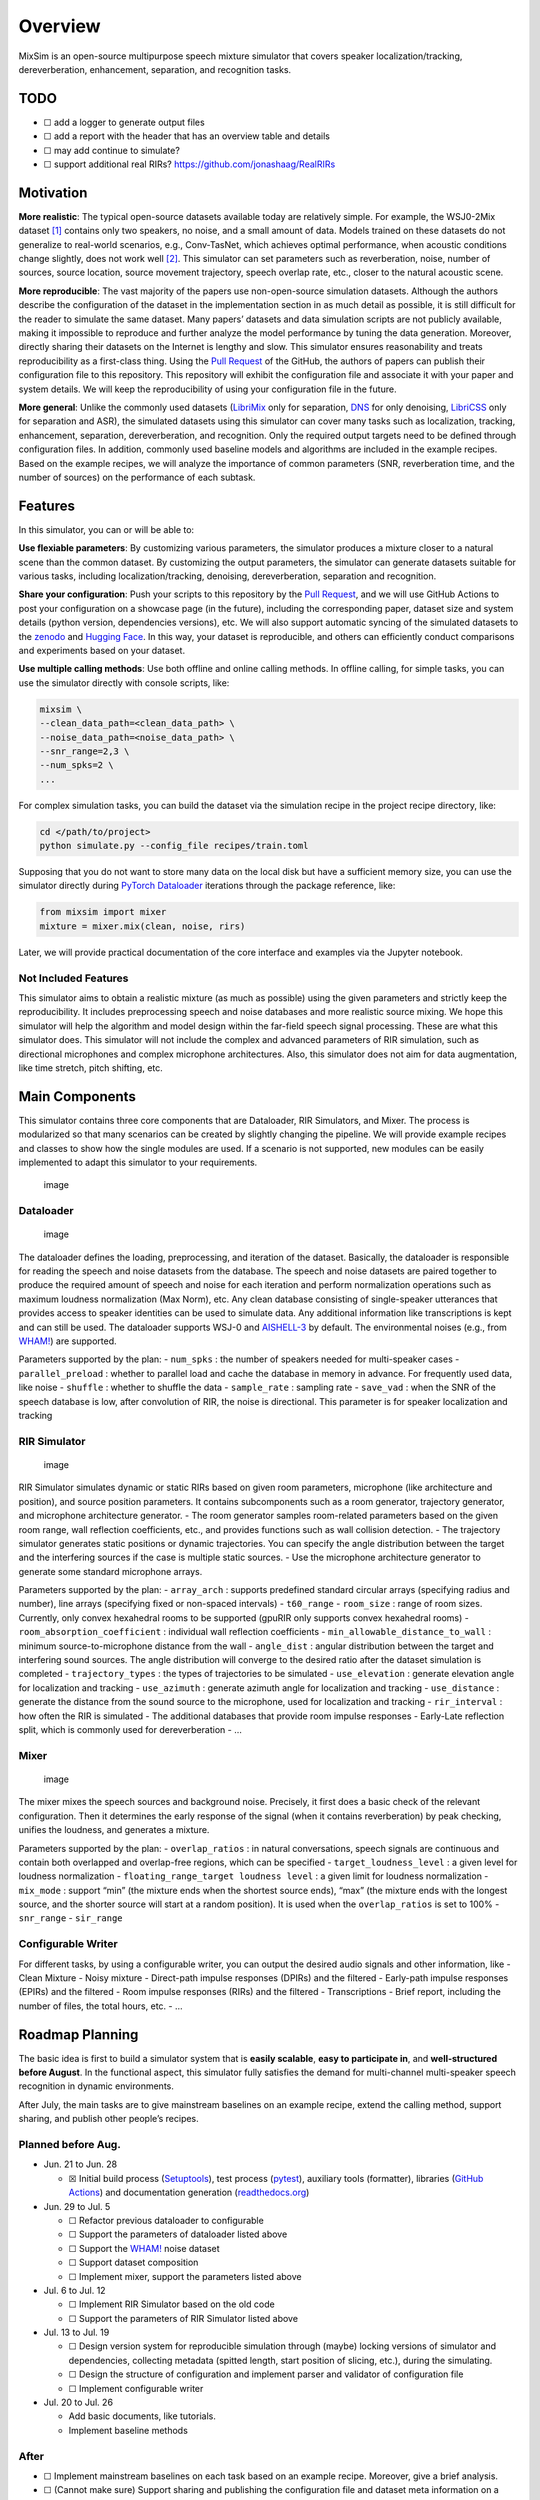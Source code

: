 Overview
========

|codecov| |Documentation Status| |Generic badge|

MixSim is an open-source multipurpose speech mixture simulator that
covers speaker localization/tracking, dereverberation, enhancement,
separation, and recognition tasks.

TODO
----

-  ☐ add a logger to generate output files
-  ☐ add a report with the header that has an overview table and details
-  ☐ may add continue to simulate?
-  ☐ support additional real RIRs? https://github.com/jonashaag/RealRIRs

Motivation
----------

**More realistic**: The typical open-source datasets available today are
relatively simple. For example, the WSJ0-2Mix dataset [1]_ contains only
two speakers, no noise, and a small amount of data. Models trained on
these datasets do not generalize to real-world scenarios, e.g.,
Conv-TasNet, which achieves optimal performance, when acoustic
conditions change slightly, does not work well [2]_. This simulator can
set parameters such as reverberation, noise, number of sources, source
location, source movement trajectory, speech overlap rate, etc., closer
to the natural acoustic scene.

**More reproducible**: The vast majority of the papers use
non-open-source simulation datasets. Although the authors describe the
configuration of the dataset in the implementation section in as much
detail as possible, it is still difficult for the reader to simulate the
same dataset. Many papers’ datasets and data simulation scripts are not
publicly available, making it impossible to reproduce and further
analyze the model performance by tuning the data generation. Moreover,
directly sharing their datasets on the Internet is lengthy and slow.
This simulator ensures reasonability and treats reproducibility as a
first-class thing. Using the `Pull
Request <https://docs.github.com/en/pull-requests/collaborating-with-pull-requests/proposing-changes-to-your-work-with-pull-requests/about-pull-requests>`__
of the GitHub, the authors of papers can publish their configuration
file to this repository. This repository will exhibit the configuration
file and associate it with your paper and system details. We will keep
the reproducibility of using your configuration file in the future.

**More general**: Unlike the commonly used datasets
(`LibriMix <https://github.com/JorisCos/LibriMix>`__ only for
separation, `DNS <https://github.com/microsoft/DNS-Challenge>`__ for
only denoising, `LibriCSS <https://github.com/chenzhuo1011/libri_css>`__
only for separation and ASR), the simulated datasets using this
simulator can cover many tasks such as localization, tracking,
enhancement, separation, dereverberation, and recognition. Only the
required output targets need to be defined through configuration files.
In addition, commonly used baseline models and algorithms are included
in the example recipes. Based on the example recipes, we will analyze
the importance of common parameters (SNR, reverberation time, and the
number of sources) on the performance of each subtask.

Features
--------

In this simulator, you can or will be able to:

**Use flexiable parameters**: By customizing various parameters, the
simulator produces a mixture closer to a natural scene than the common
dataset. By customizing the output parameters, the simulator can
generate datasets suitable for various tasks, including
localization/tracking, denoising, dereverberation, separation and
recognition.

**Share your configuration**: Push your scripts to this repository by
the `Pull
Request <https://docs.github.com/en/pull-requests/collaborating-with-pull-requests/proposing-changes-to-your-work-with-pull-requests/about-pull-requests>`__,
and we will use GitHub Actions to post your configuration on a showcase
page (in the future), including the corresponding paper, dataset size
and system details (python version, dependencies versions), etc. We will
also support automatic syncing of the simulated datasets to the
`zenodo <https://www.zenodo.org/>`__ and `Hugging
Face <https://huggingface.co/>`__. In this way, your dataset is
reproducible, and others can efficiently conduct comparisons and
experiments based on your dataset.

**Use multiple calling methods**: Use both offline and online calling
methods. In offline calling, for simple tasks, you can use the simulator
directly with console scripts, like:

.. code:: shell

   mixsim \
   --clean_data_path=<clean_data_path> \
   --noise_data_path=<noise_data_path> \
   --snr_range=2,3 \
   --num_spks=2 \
   ...

For complex simulation tasks, you can build the dataset via the
simulation recipe in the project recipe directory, like:

.. code:: shell

   cd </path/to/project>
   python simulate.py --config_file recipes/train.toml

Supposing that you do not want to store many data on the local disk but
have a sufficient memory size, you can use the simulator directly during
`PyTorch Dataloader <https://pytorch.org/docs/stable/data.html>`__
iterations through the package reference, like:

.. code:: python

   from mixsim import mixer
   mixture = mixer.mix(clean, noise, rirs)

Later, we will provide practical documentation of the core interface and
examples via the Jupyter notebook.

Not Included Features
~~~~~~~~~~~~~~~~~~~~~

This simulator aims to obtain a realistic mixture (as much as possible)
using the given parameters and strictly keep the reproducibility. It
includes preprocessing speech and noise databases and more realistic
source mixing. We hope this simulator will help the algorithm and model
design within the far-field speech signal processing. These are what
this simulator does. This simulator will not include the complex and
advanced parameters of RIR simulation, such as directional microphones
and complex microphone architectures. Also, this simulator does not aim
for data augmentation, like time stretch, pitch shifting, etc.

Main Components
---------------

This simulator contains three core components that are Dataloader, RIR
Simulators, and Mixer. The process is modularized so that many scenarios
can be created by slightly changing the pipeline. We will provide
example recipes and classes to show how the single modules are used. If
a scenario is not supported, new modules can be easily implemented to
adapt this simulator to your requirements.

.. figure:: https://user-images.githubusercontent.com/28479613/176113289-e1c0ec72-0de3-4f43-841e-0118659fb61d.png
   :alt: image

   image

Dataloader
~~~~~~~~~~

.. figure:: https://user-images.githubusercontent.com/28479613/176113708-99da6d36-7432-40b4-b87c-ccfa9b47ec6b.png
   :alt: image

   image

The dataloader defines the loading, preprocessing, and iteration of the
dataset. Basically, the dataloader is responsible for reading the speech
and noise datasets from the database. The speech and noise datasets are
paired together to produce the required amount of speech and noise for
each iteration and perform normalization operations such as maximum
loudness normalization (Max Norm), etc. Any clean database consisting of
single-speaker utterances that provides access to speaker identities can
be used to simulate data. Any additional information like transcriptions
is kept and can still be used. The dataloader supports WSJ-0 and
`AISHELL-3 <https://www.aishelltech.com/aishell_3>`__ by default. The
environmental noises (e.g., from `WHAM! <https://wham.whisper.ai/>`__)
are supported.

Parameters supported by the plan: - ``num_spks`` : the number of
speakers needed for multi-speaker cases - ``parallel_preload`` : whether
to parallel load and cache the database in memory in advance. For
frequently used data, like noise - ``shuffle`` : whether to shuffle the
data - ``sample_rate`` : sampling rate - ``save_vad`` : when the SNR of
the speech database is low, after convolution of RIR, the noise is
directional. This parameter is for speaker localization and tracking

RIR Simulator
~~~~~~~~~~~~~

.. figure:: https://user-images.githubusercontent.com/28479613/176113667-13787ed1-8876-4693-a4e8-99008deefacd.png
   :alt: image

   image

RIR Simulator simulates dynamic or static RIRs based on given room
parameters, microphone (like architecture and position), and source
position parameters. It contains subcomponents such as a room generator,
trajectory generator, and microphone architecture generator. - The room
generator samples room-related parameters based on the given room range,
wall reflection coefficients, etc., and provides functions such as wall
collision detection. - The trajectory simulator generates static
positions or dynamic trajectories. You can specify the angle
distribution between the target and the interfering sources if the case
is multiple static sources. - Use the microphone architecture generator
to generate some standard microphone arrays.

Parameters supported by the plan: - ``array_arch`` : supports predefined
standard circular arrays (specifying radius and number), line arrays
(specifying fixed or non-spaced intervals) - ``t60_range`` -
``room_size`` : range of room sizes. Currently, only convex hexahedral
rooms to be supported (gpuRIR only supports convex hexahedral rooms) -
``room_absorption_coefficient`` : individual wall reflection
coefficients - ``min_allowable_distance_to_wall`` : minimum
source-to-microphone distance from the wall - ``angle_dist`` : angular
distribution between the target and interfering sound sources. The angle
distribution will converge to the desired ratio after the dataset
simulation is completed - ``trajectory_types`` : the types of
trajectories to be simulated - ``use_elevation`` : generate elevation
angle for localization and tracking - ``use_azimuth`` : generate azimuth
angle for localization and tracking - ``use_distance`` : generate the
distance from the sound source to the microphone, used for localization
and tracking - ``rir_interval`` : how often the RIR is simulated - The
additional databases that provide room impulse responses - Early-Late
reflection split, which is commonly used for dereverberation - …

Mixer
~~~~~

.. figure:: https://user-images.githubusercontent.com/28479613/176113744-aede1244-3c9c-4f60-8397-0116c5dc7cb1.png
   :alt: image

   image

The mixer mixes the speech sources and background noise. Precisely, it
first does a basic check of the relevant configuration. Then it
determines the early response of the signal (when it contains
reverberation) by peak checking, unifies the loudness, and generates a
mixture.

Parameters supported by the plan: - ``overlap_ratios`` : in natural
conversations, speech signals are continuous and contain both overlapped
and overlap-free regions, which can be specified -
``target_loudness_level`` : a given level for loudness normalization -
``floating_range_target loudness level`` : a given limit for loudness
normalization - ``mix_mode`` : support “min” (the mixture ends when the
shortest source ends), “max” (the mixture ends with the longest source,
and the shorter source will start at a random position). It is used when
the ``overlap_ratios`` is set to 100% - ``snr_range`` - ``sir_range``

Configurable Writer
~~~~~~~~~~~~~~~~~~~

For different tasks, by using a configurable writer, you can output the
desired audio signals and other information, like - Clean Mixture -
Noisy mixture - Direct-path impulse responses (DPIRs) and the filtered -
Early-path impulse responses (EPIRs) and the filtered - Room impulse
responses (RIRs) and the filtered - Transcriptions - Brief report,
including the number of files, the total hours, etc. - …

Roadmap Planning
----------------

The basic idea is first to build a simulator system that is **easily
scalable**, **easy to participate in**, and **well-structured** **before
August**. In the functional aspect, this simulator fully satisfies the
demand for multi-channel multi-speaker speech recognition in dynamic
environments.

After July, the main tasks are to give mainstream baselines on an
example recipe, extend the calling method, support sharing, and publish
other people’s recipes.

Planned before Aug.
~~~~~~~~~~~~~~~~~~~

-  Jun. 21 to Jun. 28

   -  ☒ Initial build process
      (`Setuptools <https://github.com/pypa/setuptools>`__), test
      process (`pytest <https://docs.pytest.org/en/7.1.x/>`__),
      auxiliary tools (formatter), libraries (`GitHub
      Actions <https://github.com/features/actions>`__) and
      documentation generation
      (`readthedocs.org <https://readthedocs.org/>`__)

-  Jun. 29 to Jul. 5

   -  ☐ Refactor previous dataloader to configurable
   -  ☐ Support the parameters of dataloader listed above
   -  ☐ Support the `WHAM! <http://wham.whisper.ai/>`__ noise dataset
   -  ☐ Support dataset composition
   -  ☐ Implement mixer, support the parameters listed above

-  Jul. 6 to Jul. 12

   -  ☐ Implement RIR Simulator based on the old code
   -  ☐ Support the parameters of RIR Simulator listed above

-  Jul. 13 to Jul. 19

   -  ☐ Design version system for reproducible simulation through
      (maybe) locking versions of simulator and dependencies, collecting
      metadata (spitted length, start position of slicing, etc.), during
      the simulating.
   -  ☐ Design the structure of configuration and implement parser and
      validator of configuration file
   -  ☐ Implement configurable writer

-  Jul. 20 to Jul. 26

   -  Add basic documents, like tutorials.
   -  Implement baseline methods

After
~~~~~

-  ☐ Implement mainstream baselines on each task based on an example
   recipe. Moreover, give a brief analysis.
-  ☐ (Cannot make sure) Support sharing and publishing the configuration
   file and dataset meta information on a showcase page by the Pull
   Request.
-  ☐ Support for calling basic functions through the console scripts,
   like
   ``mixsim --clean_data_path=... --noise_data_path=... --snr_range=2,3 num_spks=2 ...``
-  ☐ Support for using any additional database that provides room
   impulse responses
-  ☐ (Cannot make sure) Support for generating the classical speech
   mixture scenarios

   -  WSJ0-2mix/WSJ0-3mix
   -  LibriCSS

-  ☐ Add more documents

The showcase page metioned above is something likes:

.. raw:: html

   <p align="center">

.. raw:: html

   </p>

.. [1]
   Hershey, John R., et al. “Deep clustering: Discriminative embeddings
   for segmentation and separation.” 2016 IEEE international conference
   on acoustics, speech and signal processing (ICASSP). IEEE, 2016.

.. [2]
   Kadıoğlu, Berkan et al. “An Empirical Study of Conv-Tasnet.” ICASSP
   2020 - 2020 IEEE International Conference on Acoustics, Speech and
   Signal Processing (ICASSP) (2020): 7264-7268.

.. |codecov| image:: https://codecov.io/gh/haoxiangsnr/mixsim/branch/main/graph/badge.svg?token=DD043IL1UZ
   :target: https://codecov.io/gh/haoxiangsnr/mixsim
.. |Documentation Status| image:: https://readthedocs.com/projects/andrew-team-realistic-speech-mixture-simulator/badge/?version=latest&token=085e2cf349f92379fd8efee9d47bfcfcdf1180e1cc8e3c6d4f2ccf014787ab85
   :target: https://andrew-team-realistic-speech-mixture-simulator.readthedocs-hosted.com/en/latest/?badge=latest
.. |Generic badge| image:: https://img.shields.io/github/stars/haoxiangsnr/mixsim?color=yellow&label=MixSim&logo=github&style=flat-square
   :target: https://github.com/haoxiangsnr/mixsim/
